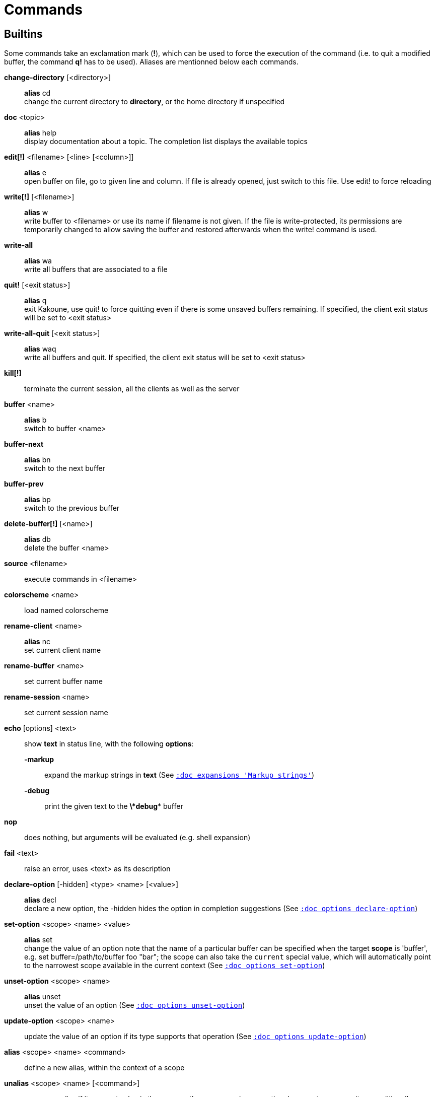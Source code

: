 = Commands

== Builtins

Some commands take an exclamation mark (*!*), which can be used to force
the execution of the command (i.e. to quit a modified buffer, the
command *q!* has to be used). Aliases are mentionned below each commands.

*change-directory* [<directory>]::
    *alias* cd +
    change the current directory to *directory*, or the home directory if
    unspecified

*doc* <topic>::
    *alias* help +
    display documentation about a topic. The completion list displays the
    available topics

*edit[!]* <filename> [<line> [<column>]]::
    *alias* e +
    open buffer on file, go to given line and column. If file is already
    opened, just switch to this file. Use edit! to force reloading

*write[!]* [<filename>]::
    *alias* w +
    write buffer to <filename> or use its name if filename is not
    given. If the file is write-protected, its permissions are temporarily
    changed to allow saving the buffer and restored afterwards when
    the write! command is used.

*write-all*::
    *alias* wa +
    write all buffers that are associated to a file

*quit!* [<exit status>]::
    *alias* q +
    exit Kakoune, use quit! to force quitting even if there is some
    unsaved buffers remaining. If specified, the client exit status
    will be set to <exit status>

*write-all-quit* [<exit status>]::
    *alias* waq +
    write all buffers and quit. If specified, the client exit status
    will be set to <exit status>

*kill[!]*::
    terminate the current session, all the clients as well as the server

*buffer* <name>::
    *alias* b +
    switch to buffer <name>

*buffer-next*::
    *alias* bn +
    switch to the next buffer

*buffer-prev*::
    *alias* bp +
    switch to the previous buffer

*delete-buffer[!]* [<name>]::
    *alias* db +
    delete the buffer <name>

*source* <filename>::
    execute commands in <filename>

*colorscheme* <name>::
    load named colorscheme

*rename-client* <name>::
    *alias* nc +
    set current client name

*rename-buffer* <name>::
    set current buffer name

*rename-session* <name>::
    set current session name

*echo* [options] <text>::
    show *text* in status line, with the following *options*:

    *-markup*:::
        expand the markup strings in *text* (See
        <<expansions#Markup strings,`:doc expansions 'Markup strings'`>>)

    *-debug*:::
        print the given text to the *\*debug** buffer

*nop*::
    does nothing, but arguments will be evaluated (e.g. shell expansion)

*fail* <text>::
    raise an error, uses <text> as its description

*declare-option* [-hidden] <type> <name> [<value>]::
    *alias* decl +
    declare a new option, the -hidden hides the option in completion
    suggestions (See <<options#declare-option,`:doc options declare-option`>>)

*set-option* <scope> <name> <value>::
    *alias* set +
    change the value of an option
    note that the name of a particular buffer can be specified when the
    target *scope* is 'buffer', e.g. set buffer=/path/to/buffer foo "bar";
    the scope can also take the `current` special value, which will automatically
    point to the narrowest scope available in the current context
    (See <<options#set-option,`:doc options set-option`>>)

*unset-option* <scope> <name>::
    *alias* unset +
    unset the value of an option (See <<options#unset-option,`:doc options unset-option`>>)

*update-option* <scope> <name>::
    update the value of an option if its type supports that operation
    (See <<options#update-option,`:doc options update-option`>>)

*alias* <scope> <name> <command>::
    define a new alias, within the context of a scope

*unalias* <scope> <name> [<command>]::
    remove an alias if its current value is the same as the one passed
    as an optional parameter, remove it unconditionally otherwise

*set-face* <name> <facespec>::
    *alias* face +
    define a face (See <<faces#,`:doc faces`>>)

*execute-keys* [<flags>] <key> ...::
    *alias* exec +
    execute a series of keys, as if they were hit (See <<execeval#,`:doc execeval`>>)

*evaluate-commands* [<flags>] <command> ...::
    *alias* eval +
    evaluate commands, as if they were entered in the command prompt
    (See <<execeval#,`:doc execeval`>>)

*define-command* [<flags>] <name> <command>::
    *alias* def +
    define a new command (c.f. the 'Declaring new commands' section below)

*map* <scope> <mode> <key> <keys>::
    bind a list of keys to a combination (See <<mapping#,`:doc mapping`>>)

*unmap* <scope> <mode> <key> [<expected>]::
    unbind a key combination (See <<mapping#,`:doc mapping`>>)

*hook* [-group <group>] <scope> <hook_name> <filtering_regex> <command>::
    execute a command whenever an event is triggered
    (See <<hooks#,`:doc hooks`>>)

*remove-hooks* <scope> <group>::
    *alias* rmhooks +
    remove every hooks in *scope* that are part of the given *group*
    (See <<hooks#,`:doc hooks`>>)

*add-highlighter* [<flags>] <highlighter_name> <highlighter_parameters> ...::
    *alias* addhl +
    add a highlighter to the current window
    (See <<highlighters#,`:doc highlighters`>>)

*remove-highlighter* <highlighter_id>::
    *alias* rmhl +
    remove the highlighter whose id is *highlighter_id*
    (See <<highlighters#,`:doc highlighters`>>)

== Helpers

Kakoune provides some helper commands that can be used to define composite
commands:

*prompt* <prompt> <command>::
    prompt the user for a string, when the user validates, executes the
    command. The entered text is available in the `text` value accessible
    through `$kak_text` in shells or `%val{text}` in commands.

    The *-init <str>* switch allows setting initial content, the
    *-password* switch hides the entered text and clears the register
    after command execution.

        The *-on-change* and *-on-abort* switches, followed by a command
        will have this command executed whenever the prompt content changes
        or the prompt is aborted, respectively.

*on-key* <command>::
    wait for next key from user, then execute <command>, the key is
    available through the `key` value, accessible through `$kak_key`
    in shells, or `%val{key}` in commands.

*menu* <label1> <commands1> <label2> <commands2> ...::
    display a menu using labels, the selected label’s commands are
    executed. The *menu* command can take an *-auto-single* argument, to automatically
    run commands when only one choice is provided, and a *-select-cmds*
    argument, in which case menu takes three argument per item, the
    last one being a command to execute when the item is selected (but
    not validated)

*info* [options] <text>::
    display text in an information box with the following *options*:

    *-anchor* <line>.<column>:::
        print the text at the given coordinates

    *-placement* {above,below}:::
        set the placement relative to the anchor

    *-title* <text>:::
        set the title of the message box

*try* <commands> catch <on_error_commands>::
    prevent an error in *commands* from aborting the whole command
    execution, execute *on_error_commands* instead. If nothing is to be
    done on error, the catch part can be omitted

*set-register* <name> <content>::
    *alias* reg +
    set register *name* to *content*

*select* <anchor_line>.<anchor_column>,<cursor_line>.<cursor_column>:...::
    replace the current selections with the one described in the argument

*debug* {info,buffers,options,memory,shared-strings,profile-hash-maps,faces,mappings}::
    print some debug information in the *\*debug** buffer

Note that those commands are also available in the interactive mode, but
are not really useful in that context.

== Multiple commands

Commands (c.f. previous sections) can be chained, by being separated either
by new lines or by semicolons, as such a semicolon must be escaped with a
backslash (\;) to be considered as a literal semicolon argument

== Declaring new commands

New commands can be defined using the *define-command* command:

*define-command* [flags] <command_name> <commands>::
    *commands* is a string containing the commands to execute, and *flags*
    can be any combination of the following parameters:

*-params* <num>:::
    the command accepts a *num* parameter, which can be either a number,
    or of the form <min>..<max>, with both <min> and <max> omittable

*-file-completion*:::
    try file completion on any parameter passed to this command

*-client-completion*:::
    try client name completion on any parameter passed to this command

*-buffer-completion*:::
    try buffer name completion on any parameter passed to this command

*-command-completion*:::
    try command completion on any parameter passed to this command

*-shell-completion*:::
    following string is a shell command which takes parameters as
    positional params and output one completion candidate per line.
    The provided shell command will run after each keypress

*-shell-candidates*:::
    following string is a shell command which takes parameters as
    positional params and output one completion candidate per line.
    The provided shell command will run once at the beginning of each
    completion session, candidates are cached and then used by kakoune
    internal fuzzy engine

*-allow-override*:::
    allow the new command to replace an existing one with the same name

*-hidden*:::
    do not show the command in command name completions

*-docstring*:::
    define the documentation string for the command

Using shell expansion allows defining complex commands or accessing
Kakoune's state:

--------------------------------------------------------
def " print_selection %{ echo %sh{ ${kak_selection} } }"
--------------------------------------------------------

